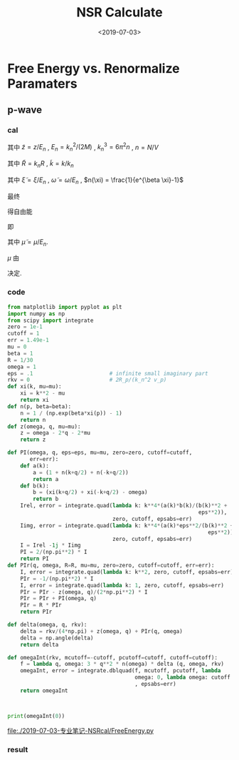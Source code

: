 #+TITLE: NSR Calculate
#+DATE: <2019-07-03>
#+CATEGORIES: 专业笔记
#+TAGS: 物理, NSR Calculate
#+HTML: <!-- toc -->
#+HTML: <!-- more -->

* Free Energy vs. Renormalize Paramaters

** p-wave

*** cal

\begin{align}
  \delta^p(\vec{q}, z) =& \mathrm{Arg}\left[ \frac{Mk_{n^2}}{2}\frac{1}{R}
                 \left(
             \frac{1}{4\pi}\cdot \frac{2R}{k_n^2 v}
            + \tilde{z}\cdot\frac{1}{4\pi} 
           + \frac{2 R}{M k_n^2}\Pi_r(\vec{q},z) 
                 \right)
                \right] \\
       =& \mathrm{Arg}\left[
             \frac{1}{4\pi}\cdot \frac{2R}{k_n^2 v}
            + \tilde{z}\cdot\frac{1}{4\pi} 
           + \frac{2 R}{M k_n^2}\Pi_r(\vec{q},z + \mathrm{i}0^+) 
                \right]
\end{align}
其中 $\tilde{z}=z/E_n$ , $E_n = k_n^2/(2M)$ , $k_n^3 = 6\pi^2n$ , $n =
N/V$
\begin{align}
  \frac{2 R}{M k_n^2}\Pi_r(\vec{q},z) =& (k_n R)\cdot\Pi_r \cdot \frac{2}{Mk_n^3}\\
  =& \tilde{R}\left[
     \frac{2}{Mk_n^3}\left( -\frac{M}{V} \right)\sum_{\vec{k}}1
     - \tilde{z}E_n \frac{M^2}{V}\frac{2}{Mk_n^3}\sum_{\vec{k}}\frac{1}{k^2}
     + \frac{2}{Mk_n^3}\Pi^{l=1}(\vec{q},z)
    \right] \\
  =& \tilde{R}\left[ 
           -\frac{1}{\pi^2}\int \mathrm{d}\tilde{k}\cdot \tilde{k}^2
           -\tilde{z} \frac{1}{2\pi^2}\int \mathrm{d}\tilde{k}
           +\tilde{\Pi}^{l=1}
          \right]
\end{align}
其中 $\tilde{R} = k_nR$ , $\tilde{k} = k/k_n$
\begin{align}
  \tilde{\Pi}^{l=1} = &\frac{2}{Mk_n^3}\Pi^{l=1}(\vec{q},\omega) \\
   =& \frac{2}{Mk_n^3}\frac{1}{V}\frac{V}{(2\pi)^3}\int \mathrm{d}\tilde{k}
    \left[
       k^2 \cdot 4\pi |Y_{lm}(\hat{k})|^2 
       \frac{1+n(\xi_{\vec{k}+\vec{q}/2}) + n(\xi_{-\vec{k}+\vec{q}/2})}
          {\xi_{\vec{k}+\vec{q}/2} + \xi_{-\vec{k}+\vec{q}/2} - \omega}
    \right] \\
   =& \frac{2}{\pi^2}\int \mathrm{d}\tilde{k}\left[
           \frac{1+n(\xi_{\vec{k}+\vec{q}/2}) + n(\xi_{-\vec{k}+\vec{q}/2})}
          {\tilde{\xi}_{\vec{k}+\vec{q}/2} + \tilde{\xi}_{-\vec{k}+\vec{q}/2} - \tilde{\omega}}
             \right]
\end{align}
其中 $\tilde{\xi} = \xi/E_n$ , $\tilde{\omega} = \omega/E_n$ , $n(\xi)
= \frac{1}{e^{\beta \xi}-1}$

最终
\begin{align}
  \frac{\tilde{\Omega}}{N E_n} =& \frac{1}{N E_n}
    \frac{V}{(2\pi^3)}\int \mathrm{d}^3\vec{q}
   \cdot \int \frac{\mathrm{d}\omega}{\pi}\cdot n(\omega) \delta^p \\
   =& 3 \int \mathrm{d}\tilde{q}\cdot \tilde{q}^2
     \int_{-\infty}^{+\infty}\mathrm{d}\tilde{\omega}
      \cdot n(\tilde{\omega}) \tilde{\delta}^p(\vec{q},z)
\end{align}
得自由能
\begin{align}
  \frac{F}{NE_n} = \frac{\tilde{\Omega}}{N E_n} -\frac{\mu}{E_n}
\end{align}
即
\begin{align}
   f(\tilde{\mu}, \tilde{R}) = \tilde{\Omega}'(\tilde{\mu}, \tilde{R})-\tilde{\mu}
\end{align}
其中 $\tilde{\mu} = \mu/E_n$.

$\mu$ 由 
\begin{align}
  N = - \frac{\partial\Omega}{\partial \mu}
\end{align}
决定.

*** code

#+BEGIN_SRC python
from matplotlib import pyplot as plt
import numpy as np
from scipy import integrate
zero = 1e-1
cutoff = 1
err = 1.49e-1
mu = 0
beta = 1
R = 1/30
omega = 1
eps = .1                        # infinite small imaginary part 
rkv = 0                         # 2R_p/(k_n^2 v_p)
def xi(k, mu=mu):
    xi = k**2 - mu
    return xi
def n(p, beta=beta):
    n = 1 / (np.exp(beta*xi(p)) - 1)
    return n
def z(omega, q, mu=mu):
    z = omega - 2*q - 2*mu
    return z

def PI(omega, q, eps=eps, mu=mu, zero=zero, cutoff=cutoff,
       err=err):
    def a(k):
        a = (1 + n(k+q/2) + n(-k+q/2))
        return a
    def b(k):
        b = (xi(k+q/2) + xi(-k+q/2) - omega)
        return b
    Irel, error = integrate.quad(lambda k: k**4*(a(k)*b(k)/(b(k)**2 +
                                                            eps**2)), 
                                 zero, cutoff, epsabs=err)
    Iimg, error = integrate.quad(lambda k: k**4*(a(k)*eps**2/(b(k)**2 +
                                                               eps**2)), 
                                 zero, cutoff, epsabs=err)
    I = Irel -1j * Iimg
    PI = 2/(np.pi**2) * I
    return PI
def PIr(q, omega, R=R, mu=mu, zero=zero, cutoff=cutoff, err=err):
    I, error = integrate.quad(lambda k: k**2, zero, cutoff, epsabs=err)
    PIr = -1/(np.pi**2) * I
    I, error = integrate.quad(lambda k: 1, zero, cutoff, epsabs=err)
    PIr = PIr - z(omega, q)/(2*np.pi**2) * I
    PIr = PIr + PI(omega, q)
    PIr = R * PIr
    return PIr

def delta(omega, q, rkv):
    delta = rkv/(4*np.pi) + z(omega, q) + PIr(q, omega)
    delta = np.angle(delta)
    return delta

def omegaInt(rkv, mcutoff=-cutoff, pcutoff=cutoff, cutoff=cutoff):
    f = lambda q, omega: 3 * q**2 * n(omega) * delta (q, omega, rkv)
    omegaInt, error = integrate.dblquad(f, mcutoff, pcutoff, lambda
                                        omega: 0, lambda omega: cutoff
                                        , epsabs=err) 
    return omegaInt



print(omegaInt(0))
#+END_SRC

[[file:./2019-07-03-专业笔记-NSRcal/FreeEnergy.py]]


*** result
